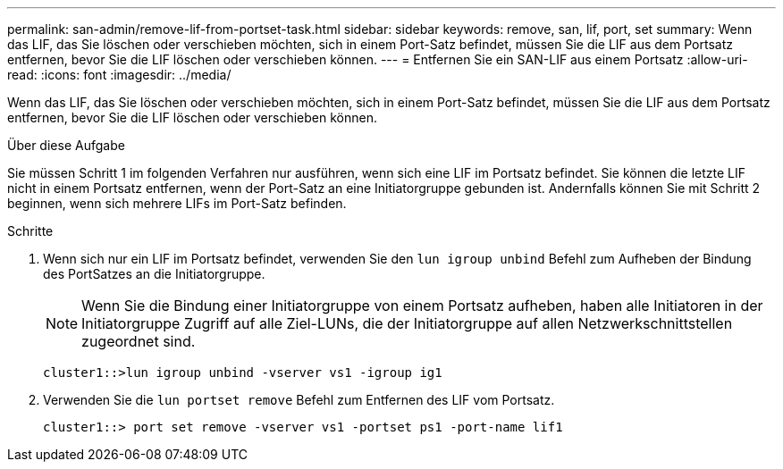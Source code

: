 ---
permalink: san-admin/remove-lif-from-portset-task.html 
sidebar: sidebar 
keywords: remove, san, lif, port, set 
summary: Wenn das LIF, das Sie löschen oder verschieben möchten, sich in einem Port-Satz befindet, müssen Sie die LIF aus dem Portsatz entfernen, bevor Sie die LIF löschen oder verschieben können. 
---
= Entfernen Sie ein SAN-LIF aus einem Portsatz
:allow-uri-read: 
:icons: font
:imagesdir: ../media/


[role="lead"]
Wenn das LIF, das Sie löschen oder verschieben möchten, sich in einem Port-Satz befindet, müssen Sie die LIF aus dem Portsatz entfernen, bevor Sie die LIF löschen oder verschieben können.

.Über diese Aufgabe
Sie müssen Schritt 1 im folgenden Verfahren nur ausführen, wenn sich eine LIF im Portsatz befindet. Sie können die letzte LIF nicht in einem Portsatz entfernen, wenn der Port-Satz an eine Initiatorgruppe gebunden ist. Andernfalls können Sie mit Schritt 2 beginnen, wenn sich mehrere LIFs im Port-Satz befinden.

.Schritte
. Wenn sich nur ein LIF im Portsatz befindet, verwenden Sie den `lun igroup unbind` Befehl zum Aufheben der Bindung des PortSatzes an die Initiatorgruppe.
+
[NOTE]
====
Wenn Sie die Bindung einer Initiatorgruppe von einem Portsatz aufheben, haben alle Initiatoren in der Initiatorgruppe Zugriff auf alle Ziel-LUNs, die der Initiatorgruppe auf allen Netzwerkschnittstellen zugeordnet sind.

====
+
`cluster1::>lun igroup unbind -vserver vs1 -igroup ig1`

. Verwenden Sie die `lun portset remove` Befehl zum Entfernen des LIF vom Portsatz.
+
`cluster1::> port set remove -vserver vs1 -portset ps1 -port-name lif1`


